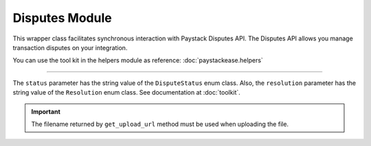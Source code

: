 ===========================================
Disputes Module
===========================================


This wrapper class facilitates synchronous interaction with Paystack Disputes API.
The Disputes API allows you manage transaction disputes on your integration.

You can use the tool kit in the helpers module as reference: :doc:`paystackease.helpers`

-------

.. py:class:: DisputesClientAPI(secret_key: str = None)

    Paystack Customer API Reference: `Disputes`_

    .. py:method:: add_evidence(dispute_id: str, customer_email: str, customer_name: str, customer_phone: str, service_details: str, delivery_address: str | None = None, delivery_date: date | None = None)→ PayStackResponse

        Add evidence to a dispute.

        :param dispute_id: The ID of the dispute to fetch
        :type dispute_id: str
        :param customer_email: The customer's email
        :type customer_email: str
        :param customer_name: The customer's name
        :type customer_name: str
        :param customer_phone: The customer's phone
        :type customer_phone: str
        :param service_details: The service details
        :type service_details: str
        :param delivery_address: The delivery address
        :type delivery_address: str, optional
        :param delivery_date: The delivery date
        :type delivery_date: date, optional

        :return: The response from the API.
        :rtype: PayStackResponse object

    .. py:method:: export_disputes(per_page: int | None = 50, page: int | None = 1, from_date: date | None = None, to_date: date | None = None, transaction_id: str | None = None, status: str | None = None)→ PayStackResponse

        Export disputes.

        :param per_page: The number of disputes to return per page.
        :type per_page: int, optional
        :param page: The page to return.
        :type page: int, optional
        :param from_date: The date from which to fetch disputes.
        :type from_date: date, optional
        :param to_date: The date until which to fetch disputes.
        :type to_date: date, optional
        :param transaction_id: The ID of the transaction.
        :type transaction_id: str, optional
        :param status: The dispute status.
        :type status: str, optional

        :return: The response from the API.
        :rtype: PayStackResponse object

    .. py:method:: fetch_dispute(dispute_id: str)→ PayStackResponse

        Fetch a dispute.

        :param dispute_id: The ID of the dispute to fetch
        :type dispute_id: str

        :return: The response from the API
        :rtype: PayStackResponse object

    .. py:method:: get_upload_url(dispute_id: str, uploaded_filename: str)→ PayStackResponse

        Get the upload URL for a dispute.

        :param dispute_id: The ID of the dispute to fetch
        :type dispute_id: str
        :param uploaded_filename: The name of the uploaded file with the extension
        :type uploaded_filename: str

        :return: The response from the API
        :rtype: PayStackResponse object

    .. py:method:: list_disputes(from_date: date | None = None, to_date: date | None = None, per_page: int | None = 50, page: int | None = 1, transaction_id: str | None = None, status: str | None = None)→ PayStackResponse

        List disputes.

        :param from_date: The date from which to fetch disputes.
        :type from_date: date, optional
        :param to_date: The date until which to fetch disputes.
        :type to_date: date, optional
        :param per_page: The number of disputes to return per page.
        :type per_page: int, optional
        :param page: The page to return
        :type page: int, optional
        :param transaction_id: The ID of the transaction.
        :type transaction_id: str, optional
        :param status: The dispute status.
        :type status: str, optional

        :return: The response from the API
        :rtype: PayStackResponse object

    .. py:method:: list_transaction_disputes(transaction_id: str)→ PayStackResponse

        List disputes for a transaction.

        :param transaction_id: The ID of the transaction.
        :type transaction_id: str

        :return: The response from the API
        :rtype: PayStackResponse object

    .. py:method:: resolve_dispute(dispute_id: str, resolution: str, message: str, refund_amount: int, uploaded_filename: str, evidence: int | None = None)→ PayStackResponse

        Resolve a dispute.

        :param dispute_id: The ID of the dispute to resolve
        :type dispute_id: str
        :param resolution: The resolution to resolve the dispute. Values to pass: ``Resolution.value.value``
        :type resolution: str
        :param message: The message for resolution.
        :type message: str
        :param refund_amount: The refund amount to the customer
        :type refund_amount: int
        :param uploaded_filename: filename of attachment returned via response from method ``get_upload_url``
        :type uploaded_filename: str
        :param evidence: The evidence
        :type evidence: int, optional

        :return: The response from the API
        :rtype: PayStackResponse object

    .. py:method:: update_dispute(dispute_id: str, refund_amount: int, uploaded_filename: str | None = None)→ PayStackResponse

        Update a dispute.

        :param dispute_id: The ID of the dispute to update
        :type dispute_id: str
        :param refund_amount: The refund amount to the customer
        :type refund_amount: int
        :param uploaded_filename: filename of attachment returned via response from method ``get_upload_url``
        :type uploaded_filename: str, optional

        :return: The response from the API
        :rtype: PayStackResponse object


.. _Disputes:  https://paystack.com/docs/api/dispute/

The ``status`` parameter has the string value of the ``DisputeStatus`` enum class.
Also, the ``resolution`` parameter has the string value of the ``Resolution`` enum class.
See documentation at :doc:`toolkit`.

.. important::

    The filename returned by ``get_upload_url`` method must be used when uploading the file.

